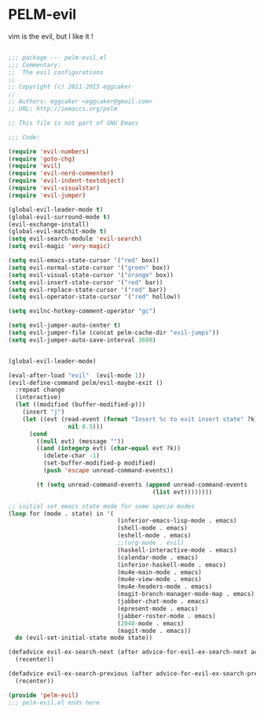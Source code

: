 * PELM-evil

vim is the evil, but I like it !

#+BEGIN_SRC emacs-lisp

;;; package --- pelm-evil.el 
;;; Commentary:
;;  The evil configurations
;;
;; Copyright (c) 2011-2015 eggcaker
;;
;; Authors: eggcaker <eggcaker@gmail.com>
;; URL: http://iemaccs.org/pelm

;; This file is not part of GNU Emacs

;;; Code:

(require 'evil-numbers)
(require 'goto-chg)
(require 'evil)
(require 'evil-nerd-commenter)
(require 'evil-indent-textobject)
(require 'evil-visualstar)
(require 'evil-jumper)

(global-evil-leader-mode t)
(global-evil-surround-mode t)
(evil-exchange-install)
(global-evil-matchit-mode t)
(setq evil-search-module 'evil-search)
(setq evil-magic 'very-magic)

(setq evil-emacs-state-cursor '("red" box))
(setq evil-normal-state-cursor '("green" box))
(setq evil-visual-state-cursor '("orange" box))
(setq evil-insert-state-cursor '("red" bar))
(setq evil-replace-state-cursor '("red" bar))
(setq evil-operator-state-cursor '("red" hollow))

(setq evilnc-hotkey-comment-operator "gc")

(setq evil-jumper-auto-center t)
(setq evil-jumper-file (concat pelm-cache-dir "evil-jumps"))
(setq evil-jumper-auto-save-interval 3600)


(global-evil-leader-mode)

(eval-after-load "evil"  (evil-mode 1))
(evil-define-command pelm/evil-maybe-exit ()
  :repeat change
  (interactive)
  (let ((modified (buffer-modified-p)))
    (insert "j")
    (let ((evt (read-event (format "Insert %c to exit insert state" ?k)
                 nil 0.5)))
      (cond
        ((null evt) (message ""))
        ((and (integerp evt) (char-equal evt ?k))
          (delete-char -1)
          (set-buffer-modified-p modified)
          (push 'escape unread-command-events))

        (t (setq unread-command-events (append unread-command-events
                                         (list evt))))))))

;; initial set emacs state mode for some specie modes
(loop for (mode . state) in '(
                               (inferior-emacs-lisp-mode . emacs)
                               (shell-mode . emacs)
                               (eshell-mode . emacs)
                               ;;(org-mode . evil)
                               (haskell-interactive-mode . emacs)
                               (calendar-mode . emacs)
                               (inferior-haskell-mode . emacs)
                               (mu4e-main-mode . emacs)
                               (mu4e-view-mode . emacs)
                               (mu4e-headers-mode . emacs)
                               (magit-branch-manager-mode-map . emacs)
                               (jabber-chat-mode . emacs)
                               (epresent-mode . emacs)
                               (jabber-roster-mode . emacs)
                               (2048-mode . emacs)
                               (magit-mode . emacs))
  do (evil-set-initial-state mode state))

(defadvice evil-ex-search-next (after advice-for-evil-ex-search-next activate)
  (recenter))

(defadvice evil-ex-search-previous (after advice-for-evil-ex-search-previous activate)
  (recenter))

(provide 'pelm-evil)
;;; pelm-evil.el ends here

#+END_SRC
